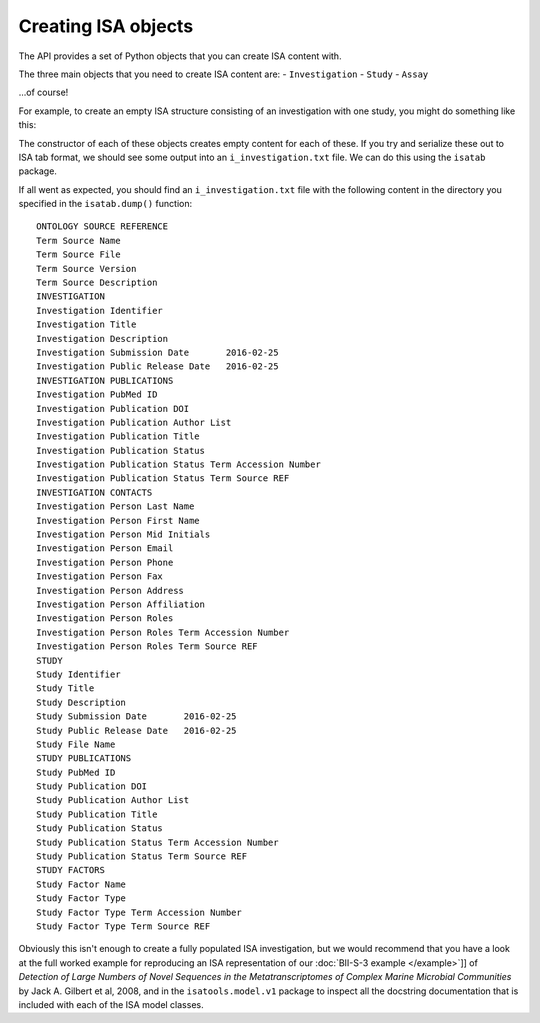 ####################
Creating ISA objects
####################

The API provides a set of Python objects that you can create ISA content with.

The three main objects that you need to create ISA content are:
- ``Investigation``
- ``Study``
- ``Assay``

...of course!

For example, to create an empty ISA structure consisting of an investigation with one study, you might do something like this:

.. code-block:: python
    from isatools.model.v1 import *
    investigation = Investigation()
    investigation.studies.append(Study())  # add a new Study object to the Investigation

The constructor of each of these objects creates empty content for each of these. If you try and serialize these out to ISA tab format, we should see some output into an ``i_investigation.txt`` file. We can do this using the ``isatab`` package.

.. code-block:: python
    from isatools import isatab
    isatab.dump(investigation, 'tmp/')  # dumps out ISA tab format of the investigation we made earlier

If all went as expected, you should find an ``i_investigation.txt`` file with the following content in the directory you specified in the ``isatab.dump()`` function::

    ONTOLOGY SOURCE REFERENCE
    Term Source Name
    Term Source File
    Term Source Version
    Term Source Description
    INVESTIGATION
    Investigation Identifier
    Investigation Title
    Investigation Description
    Investigation Submission Date	2016-02-25
    Investigation Public Release Date	2016-02-25
    INVESTIGATION PUBLICATIONS
    Investigation PubMed ID
    Investigation Publication DOI
    Investigation Publication Author List
    Investigation Publication Title
    Investigation Publication Status
    Investigation Publication Status Term Accession Number
    Investigation Publication Status Term Source REF
    INVESTIGATION CONTACTS
    Investigation Person Last Name
    Investigation Person First Name
    Investigation Person Mid Initials
    Investigation Person Email
    Investigation Person Phone
    Investigation Person Fax
    Investigation Person Address
    Investigation Person Affiliation
    Investigation Person Roles
    Investigation Person Roles Term Accession Number
    Investigation Person Roles Term Source REF
    STUDY
    Study Identifier
    Study Title
    Study Description
    Study Submission Date	2016-02-25
    Study Public Release Date	2016-02-25
    Study File Name
    STUDY PUBLICATIONS
    Study PubMed ID
    Study Publication DOI
    Study Publication Author List
    Study Publication Title
    Study Publication Status
    Study Publication Status Term Accession Number
    Study Publication Status Term Source REF
    STUDY FACTORS
    Study Factor Name
    Study Factor Type
    Study Factor Type Term Accession Number
    Study Factor Type Term Source REF

Obviously this isn't enough to create a fully populated ISA investigation, but we would recommend that you have a look at the full worked example for reproducing an ISA representation of our :doc:`BII-S-3 example </example>`]] of *Detection of Large Numbers of Novel Sequences in the Metatranscriptomes of Complex Marine Microbial Communities* by Jack A. Gilbert et al, 2008, and in the ``isatools.model.v1`` package to inspect all the docstring documentation that is included with each of the ISA model classes.

